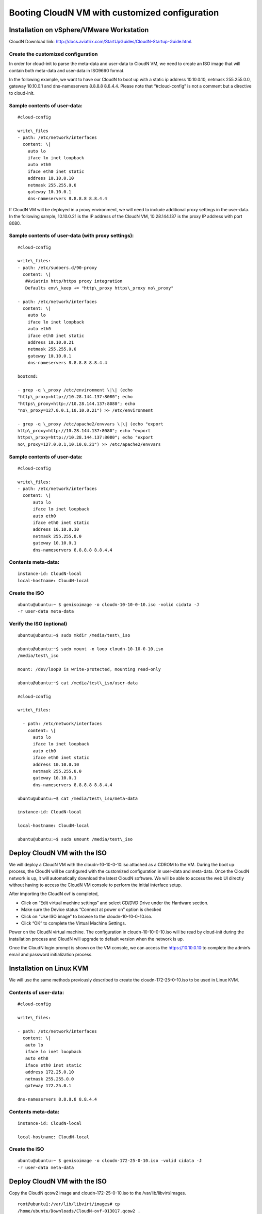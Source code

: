 .. meta::
   :description: ClounN Config Drive
   :keywords: CloudN, CloudN config drive, Aviatrix

================================================
Booting CloudN VM with customized configuration
================================================

Installation on vSphere/VMware Workstation 
-------------------------------------------

CloudN Download link:
http://docs.aviatrix.com/StartUpGuides/CloudN-Startup-Guide.html.

Create the customized configuration
~~~~~~~~~~~~~~~~~~~~~~~~~~~~~~~~~~~

In order for cloud-init to parse the meta-data and user-data to CloudN
VM, we need to create an ISO image that will contain both meta-data and
user-data in ISO9660 format.

In the following example, we want to have our CloudN to boot up with a
static ip address 10.10.0.10, netmask 255.255.0.0, gateway 10.10.0.1 and
dns-nameservers 8.8.8.8 8.8.4.4. Please note that “#cloud-config” is not
a comment but a directive to cloud-init.

Sample contents of user-data: 
~~~~~~~~~~~~~~~~~~~~~~~~~~~~~~

:: 

	#cloud-config 

	write\_files
	- path: /etc/network/interfaces
	  content: \|
	    auto lo
	    iface lo inet loopback
	    auto eth0
	    iface eth0 inet static
	    address 10.10.0.10
	    netmask 255.255.0.0
	    gateway 10.10.0.1
	    dns-nameservers 8.8.8.8 8.8.4.4

If CloudN VM will be deployed in a proxy environment, we will need to
include additional proxy settings in the user-data. In the following
sample, 10.10.0.21 is the IP address of the CloudN VM, 10.28.144.137 is
the proxy IP address with port 8080.

Sample contents of user-data (with proxy settings): 
~~~~~~~~~~~~~~~~~~~~~~~~~~~~~~~~~~~~~~~~~~~~~~~~~~~~

::

	#cloud-config

	write\_files:
	- path: /etc/sudoers.d/90-proxy
	  content: \|
	   #Aviatrix http/https proxy integration
	   Defaults env\_keep += "http\_proxy https\_proxy no\_proxy"
	  
	- path: /etc/network/interfaces
	  content: \|
	    auto lo
	    iface lo inet loopback
	    auto eth0
	    iface eth0 inet static
	    address 10.10.0.21
	    netmask 255.255.0.0
	    gateway 10.10.0.1
	    dns-nameservers 8.8.8.8 8.8.4.4
	 
	bootcmd:

	- grep -q \_proxy /etc/environment \|\| (echo
	"http\_proxy=http://10.28.144.137:8080"; echo
	"https\_proxy=http://10.28.144.137:8080"; echo
	"no\_proxy=127.0.0.1,10.10.0.21") >> /etc/environment

	- grep -q \_proxy /etc/apache2/envvars \|\| (echo "export
	http\_proxy=http://10.28.144.137:8080"; echo "export
	https\_proxy=http://10.28.144.137:8080"; echo "export
	no\_proxy=127.0.0.1,10.10.0.21") >> /etc/apache2/envvars

Sample contents of user-data: 
~~~~~~~~~~~~~~~~~~~~~~~~~~~~~~

::

  #cloud-config

  write\_files:
  - path: /etc/network/interfaces
    content: \|
	auto lo
	iface lo inet loopback
	auto eth0
	iface eth0 inet static
	address 10.10.0.10
	netmask 255.255.0.0
	gateway 10.10.0.1
	dns-nameservers 8.8.8.8 8.8.4.4


Contents meta-data:
~~~~~~~~~~~~~~~~~~~

::

  instance-id: CloudN-local
  local-hostname: CloudN-local

Create the ISO
~~~~~~~~~~~~~~

::

  ubuntu@ubuntu:~ $ genisoimage -o cloudn-10-10-0-10.iso -volid cidata -J
  -r user-data meta-data

Verify the ISO (optional)
~~~~~~~~~~~~~~~~~~~~~~~~~

::

  ubuntu@ubuntu:~$ sudo mkdir /media/test\_iso

  ubuntu@ubuntu:~$ sudo mount -o loop cloudn-10-10-0-10.iso
  /media/test\_iso

  mount: /dev/loop0 is write-protected, mounting read-only

  ubuntu@ubuntu:~$ cat /media/test\_iso/user-data

  #cloud-config

  write\_files:
  
    - path: /etc/network/interfaces
      content: \|
	auto lo
	iface lo inet loopback
	auto eth0
	iface eth0 inet static
	address 10.10.0.10
	netmask 255.255.0.0
	gateway 10.10.0.1
	dns-nameservers 8.8.8.8 8.8.4.4
	
  ubuntu@ubuntu:~$ cat /media/test\_iso/meta-data
	
  instance-id: CloudN-local
	
  local-hostname: CloudN-local
	
  ubuntu@ubuntu:~$ sudo umount /media/test\_iso

Deploy CloudN VM with the ISO
-----------------------------

We will deploy a CloudN VM with the cloudn-10-10-0-10.iso attached as a
CDROM to the VM. During the boot up process, the CloudN will be
configured with the customized configuration in user-data and meta-data.
Once the CloudN network is up, it will automatically download the latest
CloudN software. We will be able to access the web UI directly without
having to access the CloudN VM console to perform the initial interface
setup.

|image0|

|image1|

After importing the CloudN ovf is completed,

-  Click on “Edit virtual machine settings” and select CD/DVD Drive
   under the Hardware section.

-  Make sure the Device status “Connect at power on” option is checked

-  Click on “Use ISO image” to browse to the cloudn-10-10-0-10.iso.

-  Click “OK” to complete the Virtual Machine Settings.

|image2|

Power on the CloudN virtual machine. The configuration in
cloudn-10-10-0-10.iso will be read by cloud-init during the installation
process and CloudN will upgrade to default version when the network is
up.

|image3|

|image4|

Once the CloudN login prompt is shown on the VM console, we can access
the https://10.10.0.10 to complete the admin’s email and password
initialization process.

|image5|

Installation on Linux KVM
-------------------------

We will use the same methods previously described to create the
cloudn-172-25-0-10.iso to be used in Linux KVM.

Contents of user-data: 
~~~~~~~~~~~~~~~~~~~~~~~
::

  #cloud-config

  write\_files:

  - path: /etc/network/interfaces
    content: \|
     auto lo
     iface lo inet loopback
     auto eth0
     iface eth0 inet static
     address 172.25.0.10
     netmask 255.255.0.0
     gateway 172.25.0.1

  dns-nameservers 8.8.8.8 8.8.4.4

Contents meta-data:
~~~~~~~~~~~~~~~~~~~
::

  instance-id: CloudN-local

  local-hostname: CloudN-local

Create the ISO
~~~~~~~~~~~~~~

::

  ubuntu@ubuntu:~ $ genisoimage -o cloudn-172-25-0-10.iso -volid cidata -J
  -r user-data meta-data

Deploy CloudN VM with the ISO
-----------------------------

Copy the CloudN qcow2 image and cloudn-172-25-0-10.iso to the
/var/lib/libvirt/images.

::

  root@ubuntu1:/var/lib/libvirt/images# cp
  /home/ubuntu/Downloads/CloudN-ovf-013017.qcow2 .

  root@ubuntu1:/var/lib/libvirt/images# cp
  /home/ubuntu/Downloads/cloudn-172-25-0-10.iso .

  root@ubuntu1:/var/lib/libvirt/images# ls -l CloudN-kvm-013017.qcow2

  -rw-r--r-- 1 root root 7761634304 Mar 19 22:09 CloudN-kvm-013017.qcow2

  root@ubuntu1:/var/lib/libvirt/images# ls -l cloudn-172-25-0-10.iso

  -rw-r--r-- 1 root root 374784 Mar 19 22:11 cloudn-172-25-0-10.iso

In this example below, we created a bridge interface “br1” and assign
eno1 to this “br1”.

::

  ubuntu@ubuntu1:~$ ifconfig
  br1 Link encap:Ethernet HWaddr 00:30:48:b3:59:92
    inet addr:172.25.0.2 Bcast:172.25.255.255 Mask:255.255.255.0
    inet6 addr: fe80::230:48ff:feb3:5992/64 Scope:Link
    UP BROADCAST RUNNING MULTICAST MTU:1500 Metric:1
    RX packets:2060 errors:0 dropped:0 overruns:0 frame:0
    TX packets:507 errors:0 dropped:0 overruns:0 carrier:0
    collisions:0 txqueuelen:1000
    RX bytes:163384 (163.3 KB) TX bytes:74489 (74.4 KB)

  eno1 Link encap:Ethernet HWaddr 00:30:48:b3:59:92
    inet6 addr: fe80::230:48ff:feb3:5992/64 Scope:Link
    UP BROADCAST RUNNING MULTICAST MTU:1500 Metric:1
    RX packets:2076 errors:0 dropped:0 overruns:0 frame:0
    TX packets:559 errors:0 dropped:0 overruns:0 carrier:0
    collisions:0 txqueuelen:1000
    RX bytes:201572 (201.5 KB) TX bytes:83977 (83.9 KB)
    Interrupt:21 Memory:fe600000-fe620000

  enp4s0 Link encap:Ethernet HWaddr 00:30:48:b3:59:93
    UP BROADCAST MULTICAST MTU:1500 Metric:1
    RX packets:0 errors:0 dropped:0 overruns:0 frame:0
    TX packets:0 errors:0 dropped:0 overruns:0 carrier:0
    collisions:0 txqueuelen:1000
    RX bytes:0 (0.0 B) TX bytes:0 (0.0 B)
   Interrupt:19 Memory:fe400000-fe420000

  lo Link encap:Local Loopback
    inet addr:127.0.0.1 Mask:255.0.0.0
    inet6 addr: ::1/128 Scope:Host
    UP LOOPBACK RUNNING MTU:65536 Metric:1
    RX packets:656 errors:0 dropped:0 overruns:0 frame:0
    TX packets:656 errors:0 dropped:0 overruns:0 carrier:0
    collisions:0 txqueuelen:1
    RX bytes:107212 (107.2 KB) TX bytes:107212 (107.2 KB)

  virbr0 Link encap:Ethernet HWaddr 00:00:00:00:00:00
    inet addr:192.168.122.1 Bcast:192.168.122.255 Mask:255.255.255.0
    UP BROADCAST MULTICAST MTU:1500 Metric:1
    RX packets:0 errors:0 dropped:0 overruns:0 frame:0
    TX packets:0 errors:0 dropped:0 overruns:0 carrier:0
    collisions:0 txqueuelen:1000
    RX bytes:0 (0.0 B) TX bytes:0 (0.0 B)

  ubuntu@ubuntu:~$ brctl show
    bridge name bridge id STP enabled interfaces
    br1 8000.003048b35992 no eno1
    virbr0 8000.000000000000 yes

Create a new CloudN-1 by importing the CloudN-kvm-013017.qcow2 image
with the customized cloudn-172-25-0-10.iso

::

  root@ubuntu1:/var/lib/libvirt/images# virt-install --os-type linux
  --os-variant ubuntu14.04 --import --disk
  path=./CloudN-kvm-013017.qcow2,bus=virtio,format=qcow2,size=20 --name
  CloudN-1 --ram 4096 --vcpus 2 --disk
  path=./cloudn-172-25-0-10.iso,device=cdrom --network
  bridge=br1,model=virtio --network bridge=br1,model=virtio --graphics spice

A Virt Viewer windows will pop up to show the installation process of
CloudN. Once the CloudN login prompt is shown on the Virt Viewer
console, we can access the https://172.25.0.10 to complete the admin’s
email and password initialization process.

|image6|

|image7|

|image8|

When you close the Virt Viewer window, the CloudN VM is still running
and you will notice that the “Domain creation completed” on the terminal
that you executed virt-install command earlier.

To shut down or delete the CloudN VM, you may use the Virtual Machine
Manager or virsh commands like any other VMs supported by Linux KVM.

.. |image0| image:: CloudN-config-drive_media/image1.png
   
.. |image1| image:: CloudN-config-drive_media/image2.png
  
.. |image2| image:: CloudN-config-drive_media/image3.png
   
.. |image3| image:: CloudN-config-drive_media/image4.png
   
.. |image4| image:: CloudN-config-drive_media/image5.png
   
.. |image5| image:: CloudN-config-drive_media/image6.png
   
.. |image6| image:: CloudN-config-drive_media/image7.png
   
.. |image7| image:: CloudN-config-drive_media/image8.png
   
.. |image8| image:: CloudN-config-drive_media/image9.png

.. disqus::
